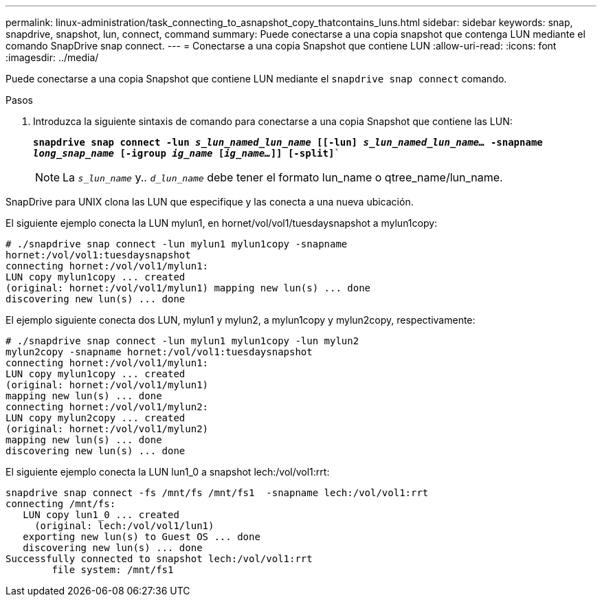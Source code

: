 ---
permalink: linux-administration/task_connecting_to_asnapshot_copy_thatcontains_luns.html 
sidebar: sidebar 
keywords: snap, snapdrive, snapshot, lun, connect, command 
summary: Puede conectarse a una copia snapshot que contenga LUN mediante el comando SnapDrive snap connect. 
---
= Conectarse a una copia Snapshot que contiene LUN
:allow-uri-read: 
:icons: font
:imagesdir: ../media/


[role="lead"]
Puede conectarse a una copia Snapshot que contiene LUN mediante el `snapdrive snap connect` comando.

.Pasos
. Introduzca la siguiente sintaxis de comando para conectarse a una copia Snapshot que contiene las LUN:
+
`*snapdrive snap connect -lun _s_lun_named_lun_name_ [[-lun] _s_lun_named_lun_name..._ -snapname _long_snap_name_ [-igroup _ig_name_ [_ig_name..._]] [-split]*``

+

NOTE: La `_s_lun_name_` y.. `_d_lun_name_` debe tener el formato lun_name o qtree_name/lun_name.



SnapDrive para UNIX clona las LUN que especifique y las conecta a una nueva ubicación.

El siguiente ejemplo conecta la LUN mylun1, en hornet/vol/vol1/tuesdaysnapshot a mylun1copy:

[listing]
----
# ./snapdrive snap connect -lun mylun1 mylun1copy -snapname
hornet:/vol/vol1:tuesdaysnapshot
connecting hornet:/vol/vol1/mylun1:
LUN copy mylun1copy ... created
(original: hornet:/vol/vol1/mylun1) mapping new lun(s) ... done
discovering new lun(s) ... done
----
El ejemplo siguiente conecta dos LUN, mylun1 y mylun2, a mylun1copy y mylun2copy, respectivamente:

[listing]
----
# ./snapdrive snap connect -lun mylun1 mylun1copy -lun mylun2
mylun2copy -snapname hornet:/vol/vol1:tuesdaysnapshot
connecting hornet:/vol/vol1/mylun1:
LUN copy mylun1copy ... created
(original: hornet:/vol/vol1/mylun1)
mapping new lun(s) ... done
connecting hornet:/vol/vol1/mylun2:
LUN copy mylun2copy ... created
(original: hornet:/vol/vol1/mylun2)
mapping new lun(s) ... done
discovering new lun(s) ... done
----
El siguiente ejemplo conecta la LUN lun1_0 a snapshot lech:/vol/vol1:rrt:

[listing]
----

snapdrive snap connect -fs /mnt/fs /mnt/fs1  -snapname lech:/vol/vol1:rrt
connecting /mnt/fs:
   LUN copy lun1_0 ... created
     (original: lech:/vol/vol1/lun1)
   exporting new lun(s) to Guest OS ... done
   discovering new lun(s) ... done
Successfully connected to snapshot lech:/vol/vol1:rrt
        file system: /mnt/fs1
----